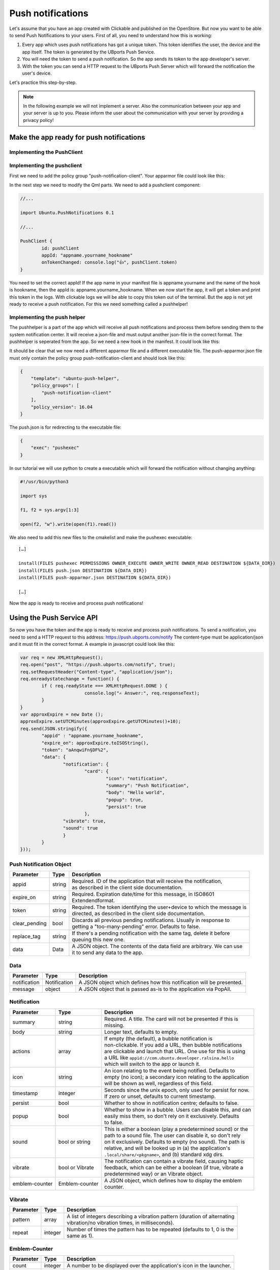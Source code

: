 Push notifications
==================

Let's assume that you have an app created with Clickable and published on the OpenStore. But now you want to be able to send Push Notifications to your users. First of all, you need to understand how this is working:

.. image:: ../../_static/images/appdev/guides/pushnotifications/Diagram.png

1. Every app which uses push notifications has got a unique token. This token identifies the user, the device and the app itself. The token is generated by the UBports Push Service.
2. You will need the token to send a push notification. So the app sends its token to the app developer's server.
3. With the token you can send a HTTP request to the UBports Push Server which will forward the notification the user's device.

Let's practice this step-by-step.

.. note::
    In the following example we will not implement a server. Also the communication between your app and your server is up to you. Please inform the user about the communication with your server by providing a privacy policy!

Make the app ready for push notifications
-----------------------------------------

Implementing the PushClient
^^^^^^^^^^^^^^^^^^^^^^^^^^^

Implementing the pushclient
^^^^^^^^^^^^^^^^^^^^^^^^^^^

First we need to add the policy group "push-notification-client". Your apparmor file could look like this:

.. code-block:: js
    :emphasize-lines: 3

	{
	    "policy_groups": [
		"networking",
		"push-notification-client"
	    ],
	    "policy_version": 16.04
	}

In the next step we need to modify the Qml parts. We need to add a pushclient component:

.. code-block:: js

	//...

	import Ubuntu.PushNotifications 0.1

	//...

	PushClient {
		id: pushClient
		appId: "appname.yourname_hookname"
		onTokenChanged: console.log("👍", pushClient.token)
	}

You need to set the correct appId! If the app name in your manifest file is appname.yourname and the name of the hook is hookname, then the appId is:  appname.yourname_hookname.
When we now start the app, it will get a token and print this token in the logs. With clickable logs we will be able to copy this token out of the terminal. But the app is not yet ready to receive a push notification. For this we need something called a pushhelper!

Implementing the push helper
^^^^^^^^^^^^^^^^^^^^^^^^^^^^

The pushhelper is a part of the app which will receive all push notifications and process them before sending them to the system notification center. It will receive a json-file and must output another json-file in the correct format. The pushhelper is seperated from the app. So we need a new hook in the manifest. It could look like this:

.. code-block:: js
    :emphasize-lines: 12,13

	{
	    //...

	    "title": "pushclient",
	    "hooks": {
		"pushclient": {
		    "apparmor": "pushclient.apparmor",
		    "desktop":  "pushclient.desktop"
		},
		"push": {
		    "apparmor": "push-apparmor.json",
		    "push-helper": "push.json"
		}
	    },

	    //...
	}

It should be clear that we now need a different apparmor file and a different executable file. The push-apparmor.json file must only contain the policy group push-notification-client and should look like this:

.. code-block:: js

	{
	    "template": "ubuntu-push-helper",
	    "policy_groups": [
		"push-notification-client"
	    ],
	    "policy_version": 16.04
	}

The push.json is for redirecting to the executable file:

.. code-block:: js

	{
	    "exec": "pushexec"
	}

In our tutorial we will use python to create a executable which will forward the notification without changing anything:

.. code-block:: python

	#!/usr/bin/python3

	import sys

	f1, f2 = sys.argv[1:3]

	open(f2, "w").write(open(f1).read())

We also need to add this new files to the cmakelist and make the pushexec executable::

	[…]

	install(FILES pushexec PERMISSIONS OWNER_EXECUTE OWNER_WRITE OWNER_READ DESTINATION ${DATA_DIR})
	install(FILES push.json DESTINATION ${DATA_DIR})
	install(FILES push-apparmor.json DESTINATION ${DATA_DIR})

	[…]

Now the app is ready to receive and process push notifications!

Using the Push Service API
--------------------------

So now you have the token and the app is ready to receive and process push notifications. To send a notification, you need to send a HTTP request to this address:
https://push.ubports.com/notify
The content-type must be application/json and it must fit in the correct format. A example in javascript could look like this:

.. code-block:: js

	var req = new XMLHttpRequest();
	req.open("post", "https://push.ubports.com/notify", true);
	req.setRequestHeader("Content-type", "application/json");
	req.onreadystatechange = function() {
		if ( req.readyState === XMLHttpRequest.DONE ) {
				console.log("✍ Answer:", req.responseText);
		}
	}
	var approxExpire = new Date ();
	approxExpire.setUTCMinutes(approxExpire.getUTCMinutes()+10);
	req.send(JSON.stringify({
		"appid" : "appname.yourname_hookname",
		"expire_on": approxExpire.toISOString(),
		"token": "aAnqwiFn§DF%2",
	 	"data": {
			"notification": {
				"card": {
					"icon": "notification",
		         		"summary": "Push Notification",
		             		"body": "Hello world",
		             		"popup": true,
		             		"persist": true
		        	},
		        "vibrate": true,
		        "sound": true
		  	}
		}
	}));


Push Notification Object
^^^^^^^^^^^^^^^^^^^^^^^^

+---------------+--------+---------------------------------------------------------------------------+
| Parameter     | Type   | Description                                                               |
+===============+========+===========================================================================+
| appid         | string | | Required. ID of the application that will receive the notification,     |
|               |        | | as described in the client side documentation.                          |
+---------------+--------+---------------------------------------------------------------------------+
| expire_on     | string | | Required. Expiration date/time for this message, in ISO8601             |
|               |        | | Extendendformat.                                                        |
+---------------+--------+---------------------------------------------------------------------------+
| token         | string | | Required. The token identifying the user+device to which the message is |
|               |        | | directed, as described in the client side documentation.                |
+---------------+--------+---------------------------------------------------------------------------+
| clear_pending | bool   | | Discards all previous pending notifications. Usually in response to     |
|               |        | | getting a "too-many-pending" error. Defaults to false.                  |
+---------------+--------+---------------------------------------------------------------------------+
| replace_tag   | string | | If there's a pending notification with the same tag, delete it before   |
|               |        | | queuing this new one.                                                   |
+---------------+--------+---------------------------------------------------------------------------+
| data          | Data   | | A JSON object. The contents of the data field are arbitrary. We can use |
|               |        | | it to send any data to the app.                                         |
+---------------+--------+---------------------------------------------------------------------------+

Data
^^^^

+--------------+--------------+----------------------------------------------------------------------+
| Parameter    | Type         | Description                                                          |
+==============+==============+======================================================================+
| notification | Notification | A JSON object which defines how this notification will be presented. |
+--------------+--------------+----------------------------------------------------------------------+
| message      | object       | A JSON object that is passed as-is to the application via PopAll.    |
+--------------+--------------+----------------------------------------------------------------------+

Notification
^^^^^^^^^^^^

+----------------+-----------------+-----------------------------------------------------------------+
| Parameter      | Type            | Description                                                     |
+================+=================+=================================================================+
| summary        | string          | | Required. A title. The card will not be presented if this is  |
|                |                 | | missing.                                                      |
+----------------+-----------------+-----------------------------------------------------------------+
| body           | string          | | Longer text, defaults to empty.                               |
+----------------+-----------------+-----------------------------------------------------------------+
| actions        | array           | | If empty (the default), a bubble notification is              |
|                |                 | | non-clickable. If you add a URL, then bubble notifications    |
|                |                 | | are clickable and launch that URL. One use for this is using  |
|                |                 | | a URL like ``appid://com.ubuntu.developer.ralsina.hello``     |
|                |                 | | which will switch to the app or launch it.                    |
+----------------+-----------------+-----------------------------------------------------------------+
| icon           | string          | | An icon relating to the event being notified. Defaults to     |
|                |                 | | empty (no icon); a secondary icon relating to the application |
|                |                 | | will be shown as well, regardless of this field.              |
+----------------+-----------------+-----------------------------------------------------------------+
| timestamp      | integer         | | Seconds since the unix epoch, only used for persist for now.  |
|                |                 | | If zero or unset, defaults to current timestamp.              |
+----------------+-----------------+-----------------------------------------------------------------+
| persist        | bool            | | Whether to show in notification centre; defaults to false.    |
+----------------+-----------------+-----------------------------------------------------------------+
| popup          | bool            | | Whether to show in a bubble. Users can disable this, and can  |
|                |                 | | easily miss them, so don't rely on it exclusively. Defaults   |
|                |                 | | to false.                                                     |
+----------------+-----------------+-----------------------------------------------------------------+
| sound          | bool or string  | | This is either a boolean (play a predetermined sound) or the  |
|                |                 | | path to a sound file. The user can disable it, so don't rely  |
|                |                 | | on it exclusively. Defaults to empty (no sound). The path is  |
|                |                 | | relative, and will be looked up in (a) the application's      |
|                |                 | | ``.local/share/<pkgname>``, and (b) standard xdg dirs.        |
+----------------+-----------------+-----------------------------------------------------------------+
| vibrate        | bool or Vibrate | | The notification can contain a vibrate field, causing haptic  |
|                |                 | | feedback, which can be either a boolean (if true, vibrate a   |
|                |                 | | predetermined way) or an Vibrate object.                      |
+----------------+-----------------+-----------------------------------------------------------------+
| emblem-counter | Emblem-counter  | | A JSON object, which defines how to display the emblem        |
|                |                 | | counter.                                                      |
+----------------+-----------------+-----------------------------------------------------------------+

Vibrate
^^^^^^^

+-----------+---------+------------------------------------------------------------------------------+
| Parameter | Type    | Description                                                                  |
+===========+=========+==============================================================================+
| pattern   | array   | | A list of integers describing a vibration pattern (duration of alternating |
|           |         | | vibration/no vibration times, in milliseconds).                            |
+-----------+---------+------------------------------------------------------------------------------+
| repeat    | integer | | Number of times the pattern has to be repeated (defaults to 1, 0 is the    |
|           |         | | same as 1).                                                                |
+-----------+---------+------------------------------------------------------------------------------+


Emblem-Counter
^^^^^^^^^^^^^^

+-----------+---------+------------------------------------------------------------------------------+
| Parameter | Type    | Description                                                                  |
+===========+=========+==============================================================================+
| count     | integer | A number to be displayed over the application's icon in the launcher.        |
+-----------+---------+------------------------------------------------------------------------------+
| visible   | bool    | Set to true to show the counter, or false to hide it.                        |
+-----------+---------+------------------------------------------------------------------------------+
